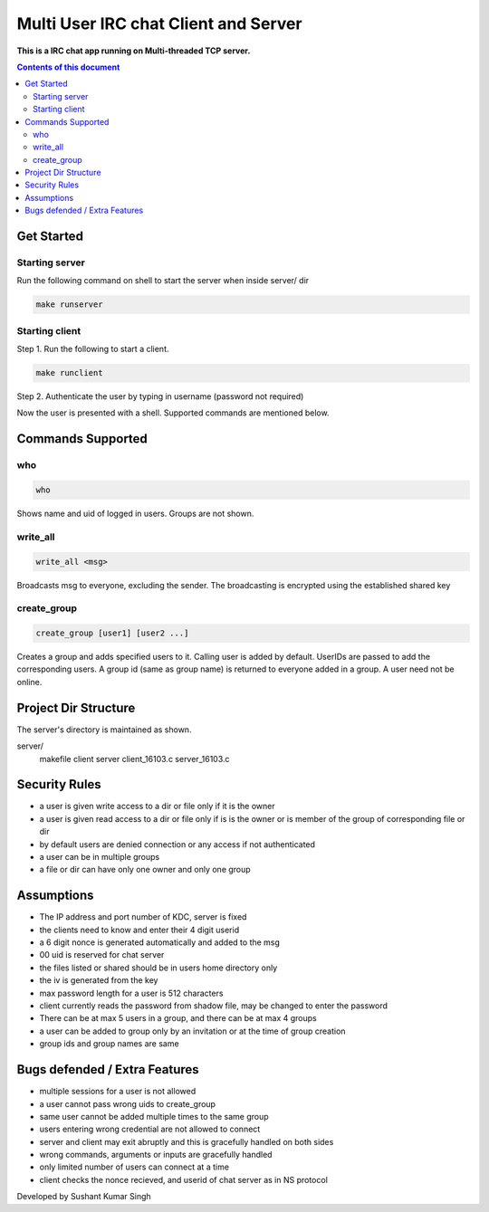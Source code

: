
Multi User IRC chat Client and Server
**********

**This is a IRC chat app running on Multi-threaded TCP server.**


.. contents:: **Contents of this document**
   :depth: 2


Get Started
===========

Starting server
---------------
Run the following command on shell to start the server when inside server/ dir

.. code:: shell

  make runserver
  
  
Starting client
---------------
Step 1.
Run the following to start a client.


.. code:: shell

  make runclient

Step 2.
Authenticate the user by typing in username (password not required)

Now the user is presented with a shell. Supported commands are mentioned below.

Commands Supported
==================
who
---

.. code:: shell

  who
  
Shows name and uid of logged in users. Groups are not shown.


write_all
---------

.. code:: shell

  write_all <msg>
  
Broadcasts msg to everyone, excluding the sender. The broadcasting is encrypted using the established shared key


create_group
------------

.. code:: shell

  create_group [user1] [user2 ...]
  
Creates a group and adds specified users to it. Calling user is added by default. UserIDs are passed to add the corresponding users. A group id (same as group name) is returned to everyone added in a group. A user need not be online.


Project Dir Structure
=====================

The server's directory is maintained as shown.

server/
    makefile
    client
    server
    client_16103.c
    server_16103.c
    


Security Rules
==============

- a user is given write access to a dir or file only if it is the owner
- a user is given read access to a dir or file only if is is the owner or is member of the group of corresponding file or dir
- by default users are denied connection or any access if not authenticated
- a user can be in multiple groups
- a file or dir can have only one owner and only one group



Assumptions
============

- The IP address and port number of KDC, server is fixed
- the clients need to know and enter their 4 digit userid
- a 6 digit nonce is generated automatically and added to the msg
- 00 uid is reserved for chat server
- the files listed or shared should be in users home directory only
- the iv is generated from the key
- max password length for a user is 512 characters
- client currently reads the password from shadow file, may be changed to enter the password
- There can be at max 5 users in a group, and there can be at max 4 groups
- a user can be added to group only by an invitation or at the time of group creation
- group ids and group names are same

Bugs defended / Extra Features
==============================

- multiple sessions for a user is not allowed
- a user cannot pass wrong uids to create_group
- same user cannot be added multiple times to the same group
- users entering wrong credential are not allowed to connect
- server and client may exit abruptly and this is gracefully handled on both sides
- wrong commands, arguments or inputs are gracefully handled
- only limited number of users can connect at a time
- client checks the nonce recieved, and userid of chat server as in NS protocol



Developed by Sushant Kumar Singh
